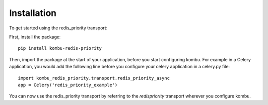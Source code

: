 Installation
============

To get started using the redis_priority transport:

First, install the package::

    pip install kombu-redis-priority

Then, import the package at the start of your application, before you start
configuring kombu. For example in a Celery application, you would add the
following line before you configure your celery application in a celery.py file::

    import kombu_redis_priority.transport.redis_priority_async
    app = Celery('redis_priority_example')

You can now use the redis_priority transport by referring to the
`redispriority` transport wherever you configure kombu.

